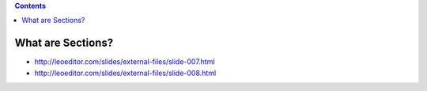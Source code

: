 .. contents::
  :backlinks: top

What are Sections?
==================

* http://leoeditor.com/slides/external-files/slide-007.html
* http://leoeditor.com/slides/external-files/slide-008.html
